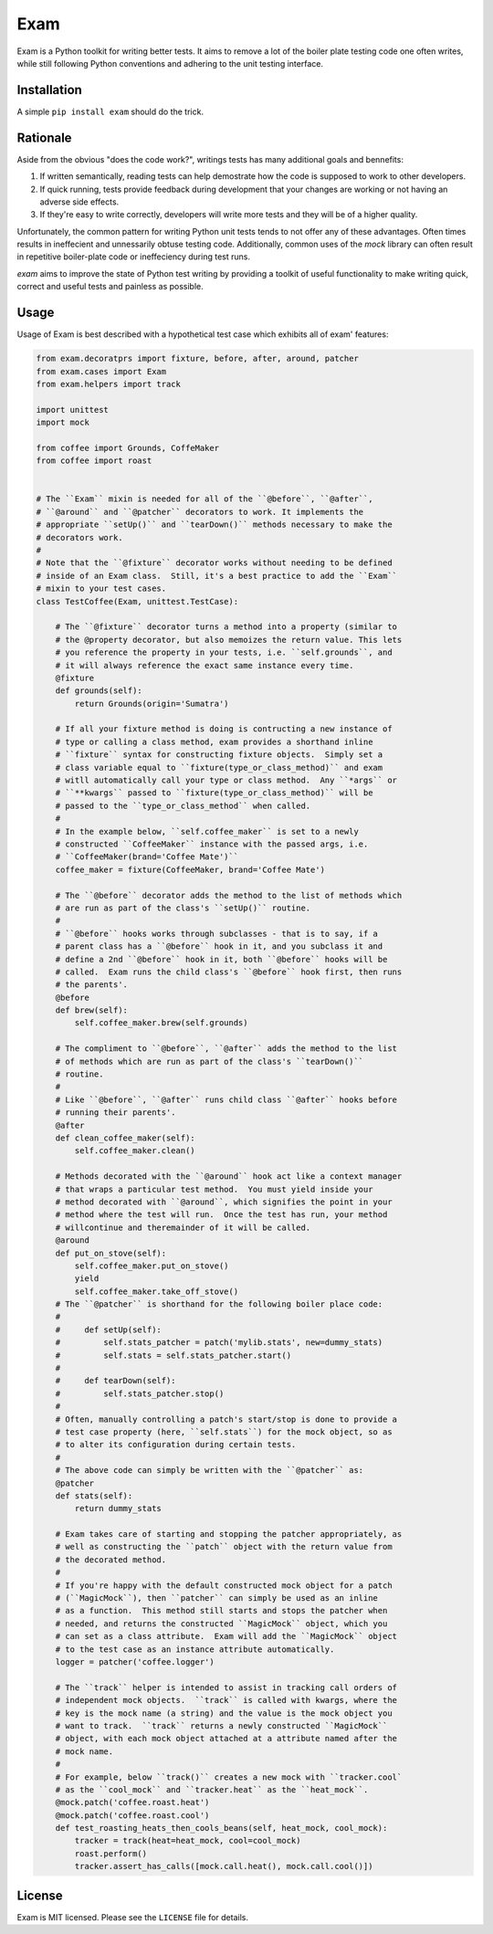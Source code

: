 ####
Exam
####

.. image:: https://dl.dropbox.com/u/3663715/exam.jpeg

Exam is a Python toolkit for writing better tests.  It aims to remove a lot of the boiler plate testing code one often writes, while still following Python conventions and adhering to the unit testing interface.

Installation
------------

A simple ``pip install exam`` should do the trick.

Rationale
--------

Aside from the obvious "does the code work?", writings tests has many additional goals and bennefits:

1. If written semantically, reading tests can help demostrate how the code is supposed to work to other developers.
2. If quick running, tests provide feedback during development that your changes are working or not having an adverse side effects.
3. If they're easy to write correctly, developers will write more tests and they will be of a higher quality.

Unfortunately, the common pattern for writing Python unit tests tends to not offer any of these advantages.  Often times results in ineffecient and unnessarily obtuse testing code.  Additionally, common uses of the `mock` library can often result in repetitive boiler-plate code or ineffeciency during test runs.

`exam` aims to improve the state of Python test writing by providing a toolkit of useful functionality to make writing quick, correct and useful tests and painless as possible.

Usage
--------

Usage of Exam is best described with a hypothetical test case which exhibits all of exam' features:

.. code:: python

    from exam.decoratprs import fixture, before, after, around, patcher
    from exam.cases import Exam
    from exam.helpers import track

    import unittest
    import mock

    from coffee import Grounds, CoffeMaker
    from coffee import roast


    # The ``Exam`` mixin is needed for all of the ``@before``, ``@after``,
    # ``@around`` and ``@patcher`` decorators to work. It implements the
    # appropriate ``setUp()`` and ``tearDown()`` methods necessary to make the
    # decorators work.
    #
    # Note that the ``@fixture`` decorator works without needing to be defined
    # inside of an Exam class.  Still, it's a best practice to add the ``Exam``
    # mixin to your test cases.
    class TestCoffee(Exam, unittest.TestCase):

        # The ``@fixture`` decorator turns a method into a property (similar to
        # the @property decorator, but also memoizes the return value. This lets
        # you reference the property in your tests, i.e. ``self.grounds``, and
        # it will always reference the exact same instance every time.
        @fixture
        def grounds(self):
            return Grounds(origin='Sumatra')

        # If all your fixture method is doing is contructing a new instance of
        # type or calling a class method, exam provides a shorthand inline
        # ``fixture`` syntax for constructing fixture objects.  Simply set a
        # class variable equal to ``fixture(type_or_class_method)`` and exam
        # witll automatically call your type or class method.  Any ``*args`` or
        # ``**kwargs`` passed to ``fixture(type_or_class_method)`` will be
        # passed to the ``type_or_class_method`` when called.
        #
        # In the example below, ``self.coffee_maker`` is set to a newly
        # constructed ``CoffeeMaker`` instance with the passed args, i.e.
        # ``CoffeeMaker(brand='Coffee Mate')``
        coffee_maker = fixture(CoffeeMaker, brand='Coffee Mate')

        # The ``@before`` decorator adds the method to the list of methods which
        # are run as part of the class's ``setUp()`` routine.
        #
        # ``@before`` hooks works through subclasses - that is to say, if a
        # parent class has a ``@before`` hook in it, and you subclass it and
        # define a 2nd ``@before`` hook in it, both ``@before`` hooks will be
        # called.  Exam runs the child class's ``@before`` hook first, then runs
        # the parents'.
        @before
        def brew(self):
            self.coffee_maker.brew(self.grounds)

        # The compliment to ``@before``, ``@after`` adds the method to the list
        # of methods which are run as part of the class's ``tearDown()``
        # routine.
        #
        # Like ``@before``, ``@after`` runs child class ``@after`` hooks before
        # running their parents'.
        @after
        def clean_coffee_maker(self):
            self.coffee_maker.clean()

        # Methods decorated with the ``@around`` hook act like a context manager
        # that wraps a particular test method.  You must yield inside your
        # method decorated with ``@around``, which signifies the point in your
        # method where the test will run.  Once the test has run, your method
        # willcontinue and theremainder of it will be called.
        @around
        def put_on_stove(self):
            self.coffee_maker.put_on_stove()
            yield
            self.coffee_maker.take_off_stove()
        # The ``@patcher`` is shorthand for the following boiler place code:
        #
        #     def setUp(self):
        #         self.stats_patcher = patch('mylib.stats', new=dummy_stats)
        #         self.stats = self.stats_patcher.start()
        #
        #     def tearDown(self):
        #         self.stats_patcher.stop()
        #
        # Often, manually controlling a patch's start/stop is done to provide a
        # test case property (here, ``self.stats``) for the mock object, so as
        # to alter its configuration during certain tests.
        #
        # The above code can simply be written with the ``@patcher`` as:
        @patcher
        def stats(self):
            return dummy_stats

        # Exam takes care of starting and stopping the patcher appropriately, as
        # well as constructing the ``patch`` object with the return value from
        # the decorated method.
        #
        # If you're happy with the default constructed mock object for a patch
        # (``MagicMock``), then ``patcher`` can simply be used as an inline
        # as a function.  This method still starts and stops the patcher when
        # needed, and returns the constructed ``MagicMock`` object, which you
        # can set as a class attribute.  Exam will add the ``MagicMock`` object
        # to the test case as an instance attribute automatically.
        logger = patcher('coffee.logger')

        # The ``track`` helper is intended to assist in tracking call orders of
        # independent mock objects.  ``track`` is called with kwargs, where the
        # key is the mock name (a string) and the value is the mock object you
        # want to track.  ``track`` returns a newly constructed ``MagicMock``
        # object, with each mock object attached at a attribute named after the
        # mock name.
        #
        # For example, below ``track()`` creates a new mock with ``tracker.cool`
        # as the ``cool_mock`` and ``tracker.heat`` as the ``heat_mock``.
        @mock.patch('coffee.roast.heat')
        @mock.patch('coffee.roast.cool')
        def test_roasting_heats_then_cools_beans(self, heat_mock, cool_mock):
            tracker = track(heat=heat_mock, cool=cool_mock)
            roast.perform()
            tracker.assert_has_calls([mock.call.heat(), mock.call.cool()])


License
-------

Exam is MIT licensed.  Please see the ``LICENSE`` file for details.